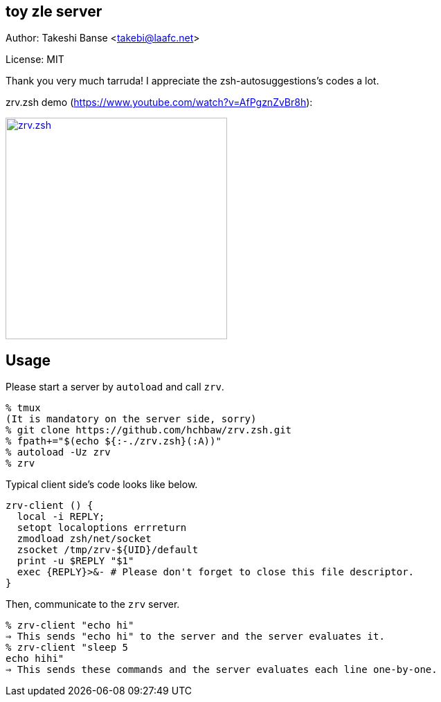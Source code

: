 toy zle server 
--------------

Author: Takeshi Banse <takebi@laafc.net>

License: MIT

Thank you very much tarruda! I appreciate the zsh-autosuggestions's codes a lot.


////
////

.zrv.zsh demo (link:https://www.youtube.com/watch?v=AfPgznZvBr8h[https://www.youtube.com/watch?v=AfPgznZvBr8h]):
image:https://img.youtube.com/vi/AfPgznZvBr8/mqdefault.jpg["zrv.zsh", width=320, link="https://www.youtube.com/watch?v=AfPgznZvBr8"]

Usage
-----
Please start a server by `autoload` and call `zrv`.

[source]
----
% tmux
(It is mandatory on the server side, sorry)
% git clone https://github.com/hchbaw/zrv.zsh.git
% fpath+="$(echo ${:-./zrv.zsh}(:A))"
% autoload -Uz zrv
% zrv
----

Typical client side's code looks like below.

[source,zsh]
----
zrv-client () {
  local -i REPLY;
  setopt localoptions errreturn
  zmodload zsh/net/socket
  zsocket /tmp/zrv-${UID}/default
  print -u $REPLY "$1"
  exec {REPLY}>&- # Please don't forget to close this file descriptor.
}
----

Then, communicate to the `zrv` server.

[source]
----
% zrv-client "echo hi"
⇒ This sends "echo hi" to the server and the server evaluates it.
% zrv-client "sleep 5
echo hihi"
⇒ This sends these commands and the server evaluates each line one-by-one.
----
